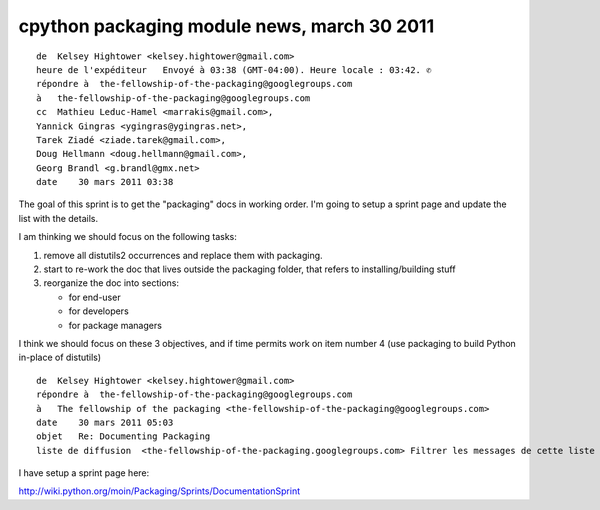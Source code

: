 ﻿

============================================
cpython packaging module news, march 30 2011
============================================


::

    de  Kelsey Hightower <kelsey.hightower@gmail.com>
    heure de l'expéditeur   Envoyé à 03:38 (GMT-04:00). Heure locale : 03:42. ✆
    répondre à  the-fellowship-of-the-packaging@googlegroups.com
    à   the-fellowship-of-the-packaging@googlegroups.com
    cc  Mathieu Leduc-Hamel <marrakis@gmail.com>,
    Yannick Gingras <ygingras@ygingras.net>,
    Tarek Ziadé <ziade.tarek@gmail.com>,
    Doug Hellmann <doug.hellmann@gmail.com>,
    Georg Brandl <g.brandl@gmx.net>
    date    30 mars 2011 03:38


The goal of this sprint is to get the "packaging" docs in working order.
I'm going to setup a sprint page and update the list with the details.

I am thinking we should focus on the following tasks:

1. remove all distutils2 occurrences and replace them with packaging.
2. start to re-work the doc that lives outside the packaging folder,
   that refers to installing/building stuff
3. reorganize the doc into sections:

   - for end-user
   - for developers
   - for package managers

I think we should focus on these 3 objectives, and if time permits work on
item number 4 (use packaging to build Python in-place of distutils)



::

    de  Kelsey Hightower <kelsey.hightower@gmail.com>
    répondre à  the-fellowship-of-the-packaging@googlegroups.com
    à   The fellowship of the packaging <the-fellowship-of-the-packaging@googlegroups.com>
    date    30 mars 2011 05:03
    objet   Re: Documenting Packaging
    liste de diffusion  <the-fellowship-of-the-packaging.googlegroups.com> Filtrer les messages de cette liste de diffusion



I have setup a sprint page here:

http://wiki.python.org/moin/Packaging/Sprints/DocumentationSprint

